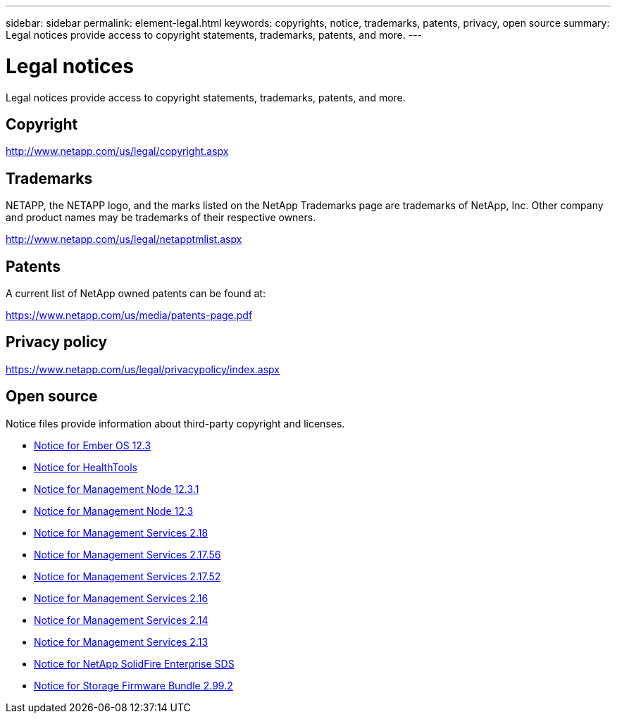 ---
sidebar: sidebar
permalink: element-legal.html
keywords: copyrights, notice, trademarks, patents, privacy, open source
summary: Legal notices provide access to copyright statements, trademarks, patents, and more.
---

= Legal notices
:hardbreaks:
:icons: font
:imagesdir: ./media/

[.lead]
Legal notices provide access to copyright statements, trademarks, patents, and more.

== Copyright

http://www.netapp.com/us/legal/copyright.aspx[^]

== Trademarks

NETAPP, the NETAPP logo, and the marks listed on the NetApp Trademarks page are trademarks of NetApp, Inc. Other company and product names may be trademarks of their respective owners.

http://www.netapp.com/us/legal/netapptmlist.aspx[^]

== Patents

A current list of NetApp owned patents can be found at:

https://www.netapp.com/us/media/patents-page.pdf[^]

== Privacy policy

https://www.netapp.com/us/legal/privacypolicy/index.aspx[^]

== Open source

Notice files provide information about third-party copyright and licenses.

* link:./media/Ember_12.3.pdf[Notice for Ember OS 12.3^]
* link:./media/HealthTools_12.3.pdf[Notice for HealthTools^]
* link:./media/mNode_12.3.pdf[Notice for Management Node 12.3.1^]
* link:./media/mNode_12.3.pdf[Notice for Management Node 12.3^]
* link:./media/mgmt_svcs_2.18.pdf[Notice for Management Services 2.18^]
* link:./media/mgmt_2.17.56_notice.pdf[Notice for Management Services 2.17.56^]
* link:./media/mgmt-217.pdf[Notice for Management Services 2.17.52^]
* link:./media/mgmt-216.pdf[Notice for Management Services 2.16^]
* link:./media/mgmt-214.pdf[Notice for Management Services 2.14^]
* link:./media/mgmt-213.pdf[Notice for Management Services 2.13^]
* link:./media/SolidFire_eSDS_12.3.pdf[Notice for NetApp SolidFire Enterprise SDS^]
* link:./media/storage_firmware_bundle_2.99_notices.pdf[Notice for Storage Firmware Bundle 2.99.2^]

